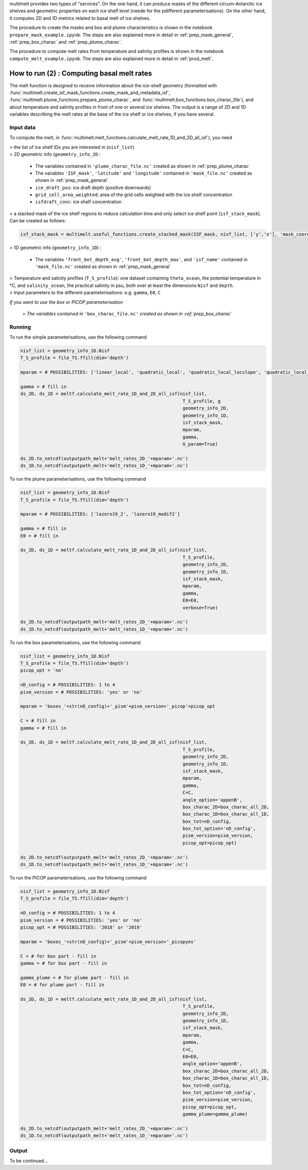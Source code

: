 .. _prod_melt:

multimelt provides two types of "services". On the one hand, it can produce masks of the different circum-Antarctic ice shelves and geometric properties on each ice shelf level (neede for the pdifferent parameterisations). On the other hand, it computes 2D and 1D metrics related to basal melt of ice shelves.

The procedure to create the masks and box and plume characteristics is shown in the notebook ``prepare_mask_example.ipynb``. The steps are also explained more in detail in :ref:`prep_mask_general`, :ref:`prep_box_charac` and :ref:`prep_plume_charac`.

The procedure to compute melt rates from temperature and salinity profiles is shown in the notebook ``compute_melt_example.ipynb``. The steps are also explained more in detail in :ref:`prod_melt`.

How to run (2) : Computing basal melt rates
===========================================

The melt function is designed to receive information about the ice-shelf geometry (formatted with :func:`multimelt.create_isf_mask_functions.create_mask_and_metadata_isf`, :func:`multimelt.plume_functions.prepare_plume_charac`, and :func:`multimelt.box_functions.box_charac_file`),  and about temperature and salinity profiles in front of one or several ice shelves. The output is a range of 2D and 1D variables describing the melt rates at the base of the ice shelf or ice shelves, if you have several. 

Input data
^^^^^^^^^^

To compute the melt, in :func:`multimelt.melt_functions.calculate_melt_rate_1D_and_2D_all_isf`), you need

| > the list of ice shelf IDs you are interested in (``nisf_list``)


| > 2D geometric info (``geometry_info_2D`` : 

    * The variables contained in ``'plume_charac_file.nc'`` created as shown in :ref:`prep_plume_charac`
    * The variables ``'ISF_mask'``, ``'latitude'`` and ``'longitude'`` contained in ``'mask_file.nc'`` created as shown in :ref:`prep_mask_general`
    * ``ice_draft_pos``: ice draft depth (positive downwards)
    * ``grid_cell_area_weighted``: area of the grid cells weighted with the ice shelf concentration
    * ``isfdraft_conc``: ice shelf concentration
    
| > a stacked mask of the ice shelf regions to reduce calculation time and only select ice shelf point (``isf_stack_mask``). Can be created as follows:

.. code-block:: python

    isf_stack_mask = multimelt.useful_functions.create_stacked_mask(ISF_mask, nisf_list, ['y','x'], 'mask_coord')

    
| > 1D geometric info (``geometry_info_1D``) : 

    * The variables ``'front_bot_depth_avg'``, ``'front_bot_depth_max'``, and ``'isf_name'`` contained in ``'mask_file.nc'`` created as shown in :ref:`prep_mask_general`
    
| > Temperature and salinity profiles (``T_S_profile``): one dataset containing ``theta_ocean``, the potential temperature in °C, and ``salinity_ocean``, the practical salinity in psu, both over at least the dimensions ``Nisf`` and ``depth``.

| > Input parameters to the different parameterisations: e.g. ``gamma``, ``E0``, ``C``

*If you want to use the box or PICOP parameterisation*

 *> The variables contained in* ``'box_charac_file.nc'`` *created as shown in :ref:`prep_box_charac`*


Running
^^^^^^^

To run the simple parameterisations, use the following command

.. code-block:: python

    nisf_list = geometry_info_1D.Nisf
    T_S_profile = file_TS.ffill(dim='depth')

    mparam = # POSSIBILITIES: ['linear_local', 'quadratic_local', 'quadratic_local_locslope', 'quadratic_local_cavslope', 'quadratic_mixed_mean', 'quadratic_mixed_locslope','quadratic_mixed_cavslope'] 

    gamma = # fill in
    ds_2D, ds_1D = meltf.calculate_melt_rate_1D_and_2D_all_isf(nisf_list, 
                                                                T_S_profile, g
                                                                geometry_info_2D, 
                                                                geometry_info_1D, 
                                                                isf_stack_mask, 
                                                                mparam, 
                                                                gamma, 
                                                                U_param=True)

    ds_2D.to_netcdf(outputpath_melt+'melt_rates_2D_'+mparam+'.nc')
    ds_1D.to_netcdf(outputpath_melt+'melt_rates_1D_'+mparam+'.nc')

To run the plume parameterisations, use the following command

.. code-block:: python

    nisf_list = geometry_info_1D.Nisf
    T_S_profile = file_TS.ffill(dim='depth')

    mparam = # POSSIBILITIES: ['lazero19_2', 'lazero19_modif2']

    gamma = # fill in
    E0 = # fill in

    ds_2D, ds_1D = meltf.calculate_melt_rate_1D_and_2D_all_isf(nisf_list, 
                                                                T_S_profile, 
                                                                geometry_info_2D, 
                                                                geometry_info_1D, 
                                                                isf_stack_mask,
                                                                mparam, 
                                                                gamma, 
                                                                E0=E0, 
                                                                verbose=True)

    ds_2D.to_netcdf(outputpath_melt+'melt_rates_2D_'+mparam+'.nc')
    ds_1D.to_netcdf(outputpath_melt+'melt_rates_1D_'+mparam+'.nc')

To run the box parameterisations, use the following command

.. code-block:: python

    nisf_list = geometry_info_1D.Nisf
    T_S_profile = file_TS.ffill(dim='depth') 
    picop_opt = 'no'

    nD_config = # POSSIBILITIES: 1 to 4
    pism_version = # POSSIBILITIES: 'yes' or 'no'

    mparam = 'boxes_'+str(nD_config)+'_pism'+pism_version+'_picop'+picop_opt

    C = # fill in
    gamma = # fill in

    ds_2D, ds_1D = meltf.calculate_melt_rate_1D_and_2D_all_isf(nisf_list, 
                                                                T_S_profile, 
                                                                geometry_info_2D, 
                                                                geometry_info_1D, 
                                                                isf_stack_mask, 
                                                                mparam, 
                                                                gamma,
                                                                C=C, 
                                                                angle_option='appenB', 
                                                                box_charac_2D=box_charac_all_2D, 
                                                                box_charac_1D=box_charac_all_1D, 
                                                                box_tot=nD_config, 
                                                                box_tot_option='nD_config', 
                                                                pism_version=pism_version, 
                                                                picop_opt=picop_opt)

    ds_2D.to_netcdf(outputpath_melt+'melt_rates_2D_'+mparam+'.nc')
    ds_1D.to_netcdf(outputpath_melt+'melt_rates_1D_'+mparam+'.nc')
    
To run the PICOP parameterisations, use the following command

.. code-block:: python

    nisf_list = geometry_info_1D.Nisf
    T_S_profile = file_TS.ffill(dim='depth') 

    nD_config = # POSSIBILITIES: 1 to 4    
    pism_version = # POSSIBILITIES: 'yes' or 'no'
    picop_opt = # POSSIBILITIES: '2018' or '2019'

    mparam = 'boxes_'+str(nD_config)+'_pism'+pism_version+'_picopyes'

    C = # for box part - fill in
    gamma = # for box part - fill in

    gamma_plume = # for plume part - fill in
    E0 = # for plume part - fill in

    ds_2D, ds_1D = meltf.calculate_melt_rate_1D_and_2D_all_isf(nisf_list, 
                                                                T_S_profile, 
                                                                geometry_info_2D, 
                                                                geometry_info_1D, 
                                                                isf_stack_mask, 
                                                                mparam, 
                                                                gamma,
                                                                C=C, 
                                                                E0=E0, 
                                                                angle_option='appenB',
                                                                box_charac_2D=box_charac_all_2D, 
                                                                box_charac_1D=box_charac_all_1D, 
                                                                box_tot=nD_config, 
                                                                box_tot_option='nD_config', 
                                                                pism_version=pism_version, 
                                                                picop_opt=picop_opt, 
                                                                gamma_plume=gamma_plume)

    ds_2D.to_netcdf(outputpath_melt+'melt_rates_2D_'+mparam+'.nc')
    ds_1D.to_netcdf(outputpath_melt+'melt_rates_1D_'+mparam+'.nc')

Output
^^^^^^

To be continued...
